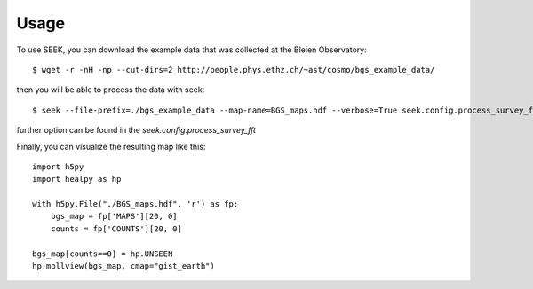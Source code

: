 ========
Usage
========

To use SEEK, you can download the example data that was collected at the Bleien Observatory::

	$ wget -r -nH -np --cut-dirs=2 http://people.phys.ethz.ch/~ast/cosmo/bgs_example_data/

then you will be able to process the data with seek::

	$ seek --file-prefix=./bgs_example_data --map-name=BGS_maps.hdf --verbose=True seek.config.process_survey_fft
	
further option can be found in the `seek.config.process_survey_fft`


Finally, you can visualize the resulting map like this::

	import h5py
	import healpy as hp
	
	with h5py.File("./BGS_maps.hdf", 'r') as fp:
	    bgs_map = fp['MAPS'][20, 0]
	    counts = fp['COUNTS'][20, 0]
	
	bgs_map[counts==0] = hp.UNSEEN
	hp.mollview(bgs_map, cmap="gist_earth")
	
.. image:: bgs_map.png
   :alt: one day of drift scan
	